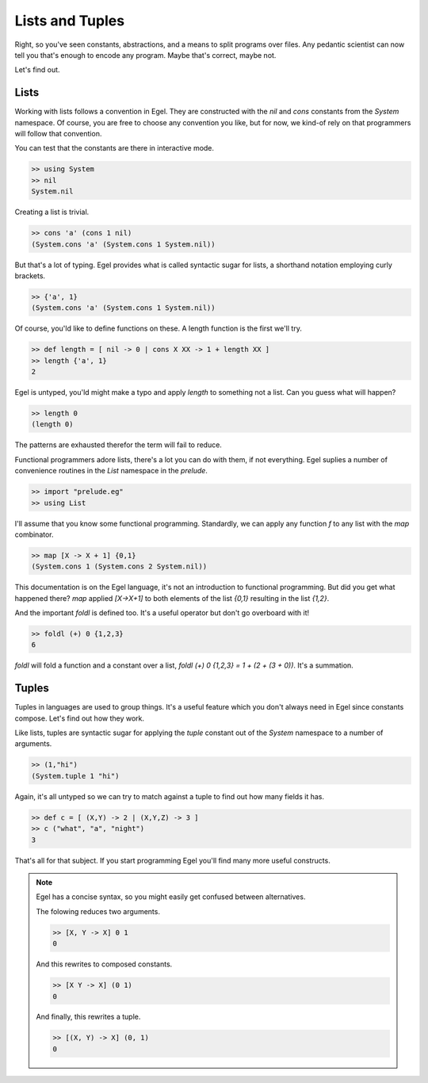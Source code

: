 Lists and Tuples
================

Right, so you've seen constants, abstractions, and a 
means to split programs over files. Any pedantic
scientist can now tell you that's enough to encode
any program. Maybe that's correct, maybe not.

Let's find out.

Lists
-----

Working with lists follows a convention in Egel. They
are constructed with the `nil` and `cons` constants
from the `System` namespace. Of course, you are
free to choose any convention you like, but for now,
we kind-of rely on that programmers will follow
that convention.

You can test that the constants are there in interactive
mode.

.. code-block:: egel

    >> using System
    >> nil
    System.nil

Creating a list is trivial.

.. code-block:: egel

    >> cons 'a' (cons 1 nil)
    (System.cons 'a' (System.cons 1 System.nil))

But that's a lot of typing. Egel provides what is
called syntactic sugar for lists, a shorthand
notation employing curly brackets.

.. code-block:: egel

    >> {'a', 1}
    (System.cons 'a' (System.cons 1 System.nil))

Of course, you'ld like to define functions on these.
A length function is the first we'll try.

.. code-block:: egel

    >> def length = [ nil -> 0 | cons X XX -> 1 + length XX ]
    >> length {'a', 1}
    2

Egel is untyped, you'ld might make a typo and apply
`length` to something not a list. Can you guess what will
happen?

.. code-block:: egel

    >> length 0
    (length 0)

The patterns are exhausted therefor the term will fail to
reduce.

Functional programmers adore lists, there's a lot you
can do with them, if not everything. Egel suplies a number
of convenience routines in the `List` namespace in the 
`prelude`.


.. code-block:: egel

    >> import "prelude.eg"
    >> using List

I'll assume that you know some functional programming.
Standardly, we can apply any
function `f` to any list with the `map` combinator.

.. code-block:: egel

    >> map [X -> X + 1] {0,1}
    (System.cons 1 (System.cons 2 System.nil))

This documentation is on the Egel language, it's not
an introduction to functional programming. But did
you get what happened there? `map` applied `[X->X+1]`
to both elements of the list `{0,1}` resulting in
the list `{1,2}`.
    
And the important `foldl` is defined too. It's a useful
operator but don't go overboard with it!

.. code-block:: egel

    >> foldl (+) 0 {1,2,3}
    6
    
`foldl` will fold a function and a constant over a list,
`foldl (+) 0 {1,2,3} = 1 + (2 + (3 + 0))`. It's a summation.

Tuples
------

Tuples in languages are used to group things. It's a useful
feature which you don't always need in Egel since constants
compose. Let's find out how they work.

Like lists, tuples are syntactic sugar for applying the
`tuple` constant out of the `System` namespace to a number
of arguments.

.. code-block:: egel

    >> (1,"hi")
    (System.tuple 1 "hi")

Again, it's all untyped so we can try to match against
a tuple to find out how many fields it has.

.. code-block:: egel

    >> def c = [ (X,Y) -> 2 | (X,Y,Z) -> 3 ]
    >> c ("what", "a", "night")
    3

That's all for that subject. If you start programming Egel
you'll find many more useful constructs.

.. note::

    Egel has a concise syntax, so you might easily get confused 
    between alternatives.

    The folowing reduces two arguments.

    .. code-block:: egel

        >> [X, Y -> X] 0 1
        0

    And this rewrites to composed constants.

    .. code-block:: egel

        >> [X Y -> X] (0 1)
        0

    And finally, this rewrites a tuple.

    .. code-block:: egel

        >> [(X, Y) -> X] (0, 1)
        0
